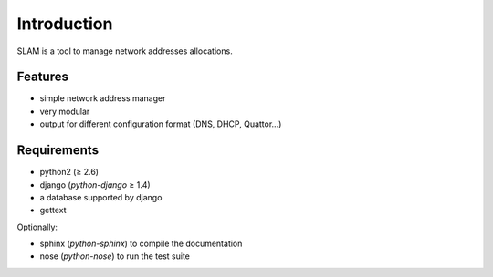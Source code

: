 Introduction
============

SLAM is a tool to manage network addresses allocations.

Features
--------

* simple network address manager
* very modular
* output for different configuration format (DNS, DHCP, Quattor...)

Requirements
------------

* python2 (≥ 2.6)
* django (*python-django* ≥ 1.4)
* a database supported by django
* gettext

Optionally:

* sphinx (*python-sphinx*) to compile the documentation
* nose (*python-nose*) to run the test suite
